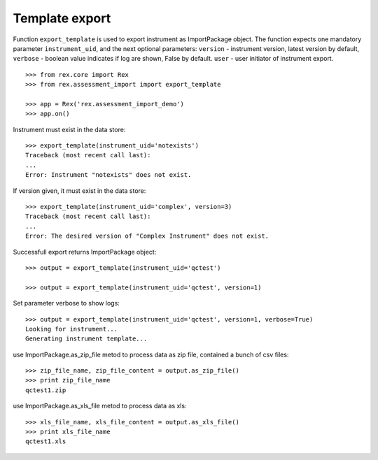 ***************
Template export
***************

.. contents:: Table of Contents

Function ``export_template`` is used to export instrument as ImportPackage
object.
The function expects one mandatory parameter ``instrument_uid``,
and the next optional parameters:
``version`` - instrument version, latest version by default,
``verbose`` - boolean value indicates if log are shown, False by default.
``user`` - user initiator of instrument export.

::

  >>> from rex.core import Rex
  >>> from rex.assessment_import import export_template

  >>> app = Rex('rex.assessment_import_demo')
  >>> app.on()

Instrument must exist in the data store::

  >>> export_template(instrument_uid='notexists')
  Traceback (most recent call last):
  ...
  Error: Instrument "notexists" does not exist.

If version given, it must exist in the data store::

  >>> export_template(instrument_uid='complex', version=3)
  Traceback (most recent call last):
  ...
  Error: The desired version of "Complex Instrument" does not exist.

Successfull export returns ImportPackage object::

  >>> output = export_template(instrument_uid='qctest')

  >>> output = export_template(instrument_uid='qctest', version=1)

Set parameter verbose to show logs::

  >>> output = export_template(instrument_uid='qctest', version=1, verbose=True)
  Looking for instrument...
  Generating instrument template...

use ImportPackage.as_zip_file metod to process data as zip file, contained
a bunch of csv files::

  >>> zip_file_name, zip_file_content = output.as_zip_file()
  >>> print zip_file_name
  qctest1.zip

use ImportPackage.as_xls_file metod to process data as xls::

  >>> xls_file_name, xls_file_content = output.as_xls_file()
  >>> print xls_file_name
  qctest1.xls

